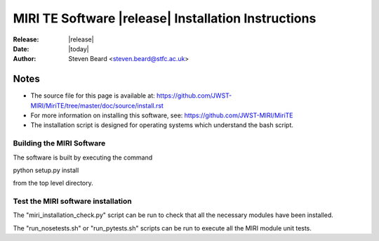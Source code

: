 MIRI TE Software |release| Installation Instructions
====================================================

:Release: |release|
:Date: |today|
:Author: Steven Beard <steven.beard@stfc.ac.uk>

Notes
~~~~~

* The source file for this page is available at: \
  https://github.com/JWST-MIRI/MiriTE/tree/master/doc/source/install.rst

* For more information on installing this software, see: \
  https://github.com/JWST-MIRI/MiriTE
  
* The installation script is designed for operating systems which understand
  the bash script.

Building the MIRI Software
--------------------------
The software is built by executing the command

python setup.py install

from the top level directory.

Test the MIRI software installation
-----------------------------------
The "miri_installation_check.py" script can be run to check that
all the necessary modules have been installed.

The "run_nosetests.sh" or "run_pytests.sh" scripts can be run to execute
all the MIRI module unit tests.
